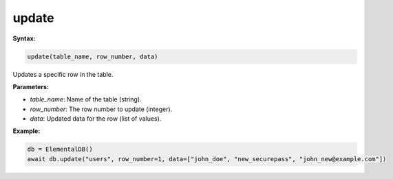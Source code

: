 update
======

**Syntax:**

.. code-block:: python

    update(table_name, row_number, data)

Updates a specific row in the table.

**Parameters:**

- `table_name`: Name of the table (string).
- `row_number`: The row number to update (integer).
- `data`: Updated data for the row (list of values).

**Example:**

.. code-block:: python

    db = ElementalDB()
    await db.update("users", row_number=1, data=["john_doe", "new_securepass", "john_new@example.com"])
